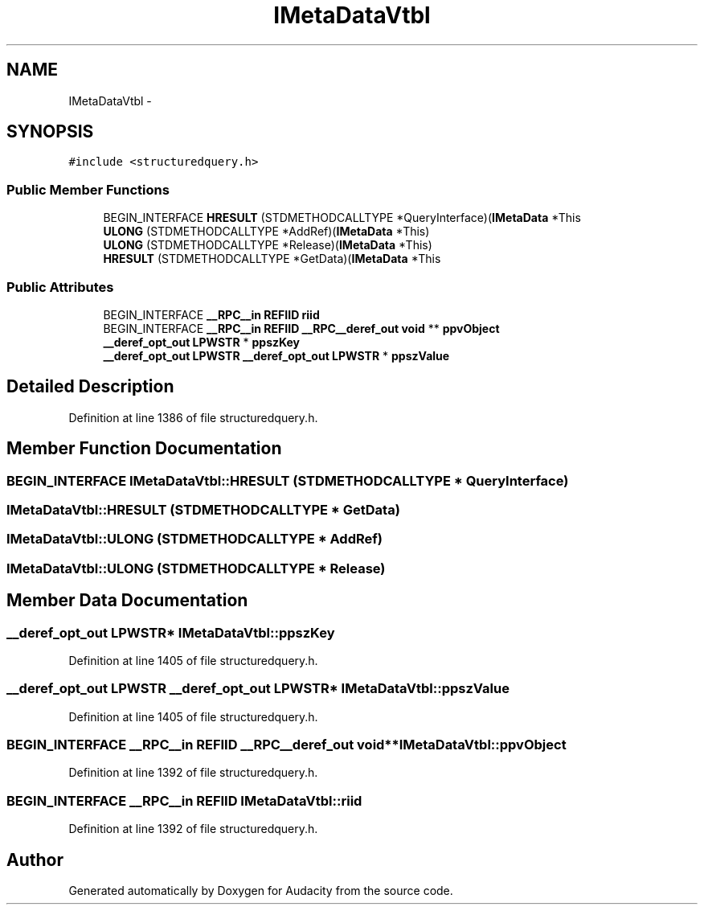 .TH "IMetaDataVtbl" 3 "Thu Apr 28 2016" "Audacity" \" -*- nroff -*-
.ad l
.nh
.SH NAME
IMetaDataVtbl \- 
.SH SYNOPSIS
.br
.PP
.PP
\fC#include <structuredquery\&.h>\fP
.SS "Public Member Functions"

.in +1c
.ti -1c
.RI "BEGIN_INTERFACE \fBHRESULT\fP (STDMETHODCALLTYPE *QueryInterface)(\fBIMetaData\fP *This"
.br
.ti -1c
.RI "\fBULONG\fP (STDMETHODCALLTYPE *AddRef)(\fBIMetaData\fP *This)"
.br
.ti -1c
.RI "\fBULONG\fP (STDMETHODCALLTYPE *Release)(\fBIMetaData\fP *This)"
.br
.ti -1c
.RI "\fBHRESULT\fP (STDMETHODCALLTYPE *GetData)(\fBIMetaData\fP *This"
.br
.in -1c
.SS "Public Attributes"

.in +1c
.ti -1c
.RI "BEGIN_INTERFACE \fB__RPC__in\fP \fBREFIID\fP \fBriid\fP"
.br
.ti -1c
.RI "BEGIN_INTERFACE \fB__RPC__in\fP \fBREFIID\fP \fB__RPC__deref_out\fP \fBvoid\fP ** \fBppvObject\fP"
.br
.ti -1c
.RI "\fB__deref_opt_out\fP \fBLPWSTR\fP * \fBppszKey\fP"
.br
.ti -1c
.RI "\fB__deref_opt_out\fP \fBLPWSTR\fP \fB__deref_opt_out\fP \fBLPWSTR\fP * \fBppszValue\fP"
.br
.in -1c
.SH "Detailed Description"
.PP 
Definition at line 1386 of file structuredquery\&.h\&.
.SH "Member Function Documentation"
.PP 
.SS "BEGIN_INTERFACE IMetaDataVtbl::HRESULT (STDMETHODCALLTYPE * QueryInterface)"

.SS "IMetaDataVtbl::HRESULT (STDMETHODCALLTYPE * GetData)"

.SS "IMetaDataVtbl::ULONG (STDMETHODCALLTYPE * AddRef)"

.SS "IMetaDataVtbl::ULONG (STDMETHODCALLTYPE * Release)"

.SH "Member Data Documentation"
.PP 
.SS "\fB__deref_opt_out\fP \fBLPWSTR\fP* IMetaDataVtbl::ppszKey"

.PP
Definition at line 1405 of file structuredquery\&.h\&.
.SS "\fB__deref_opt_out\fP \fBLPWSTR\fP \fB__deref_opt_out\fP \fBLPWSTR\fP* IMetaDataVtbl::ppszValue"

.PP
Definition at line 1405 of file structuredquery\&.h\&.
.SS "BEGIN_INTERFACE \fB__RPC__in\fP \fBREFIID\fP \fB__RPC__deref_out\fP \fBvoid\fP** IMetaDataVtbl::ppvObject"

.PP
Definition at line 1392 of file structuredquery\&.h\&.
.SS "BEGIN_INTERFACE \fB__RPC__in\fP \fBREFIID\fP IMetaDataVtbl::riid"

.PP
Definition at line 1392 of file structuredquery\&.h\&.

.SH "Author"
.PP 
Generated automatically by Doxygen for Audacity from the source code\&.
